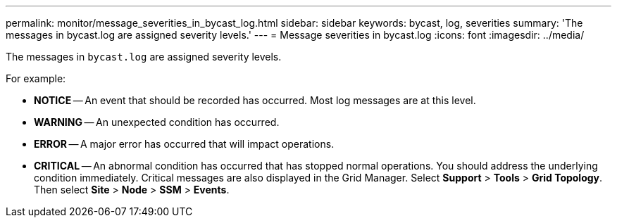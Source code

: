 ---
permalink: monitor/message_severities_in_bycast_log.html
sidebar: sidebar
keywords: bycast, log, severities
summary: 'The messages in bycast.log are assigned severity levels.'
---
= Message severities in bycast.log
:icons: font
:imagesdir: ../media/

[.lead]
The messages in `bycast.log` are assigned severity levels.

For example:

* *NOTICE* -- An event that should be recorded has occurred. Most log messages are at this level.
* *WARNING* -- An unexpected condition has occurred.
* *ERROR* -- A major error has occurred that will impact operations.
* *CRITICAL* -- An abnormal condition has occurred that has stopped normal operations. You should address the underlying condition immediately. Critical messages are also displayed in the Grid Manager. Select *Support* > *Tools* > *Grid Topology*. Then select *Site* > *Node* > *SSM* > *Events*.
